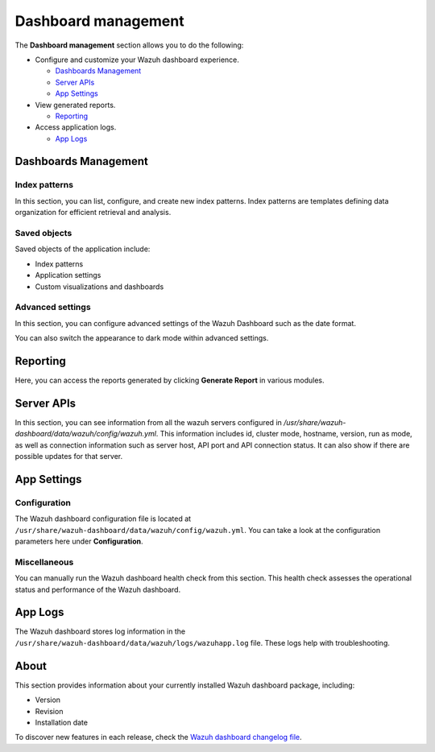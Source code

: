 .. Copyright (C) 2015, Wazuh, Inc.

.. meta::
  :description: The Wazuh dashboard gives you a quick view of your agents, alerts, and cluster. Learn how to configure its features in this section. 
  
.. _dashboard_management:

Dashboard management
========================

The **Dashboard management** section allows you to do the following:

-  Configure and customize your Wazuh dashboard experience.

   -  `Dashboards Management`_
   -  `Server APIs`_
   -  `App Settings`_

-  View generated reports.

   -  `Reporting`_

-  Access application logs.

   -  `App Logs`_

Dashboards Management
---------------------

Index patterns
^^^^^^^^^^^^^^

In this section, you can list, configure, and create new index patterns. Index patterns are templates defining data organization for efficient retrieval and analysis.

.. thumbnail:: /images/kibana-app/features/settings/index-patterns.png
   :align: center
   :width: 80%

Saved objects
^^^^^^^^^^^^^

Saved objects of the application include:

-  Index patterns
-  Application settings
-  Custom visualizations and dashboards

.. thumbnail:: /images/kibana-app/features/settings/saved-objects.png
   :align: center
   :width: 80%

Advanced settings
^^^^^^^^^^^^^^^^^

In this section, you can configure advanced settings of the Wazuh Dashboard such as the date format.

.. thumbnail:: /images/kibana-app/features/settings/advanced-settings.png
   :align: center
   :width: 80%

You can also switch the appearance to dark mode within advanced settings.
 
.. thumbnail:: /images/kibana-app/features/settings/dark-mode.png
   :align: center
   :width: 80%

Reporting
---------

Here, you can access the reports generated by clicking **Generate Report** in various modules.

.. thumbnail:: /images/kibana-app/features/settings/reporting.png
   :align: center
   :width: 80%

Server APIs
-----------

In this section, you can see information from all the wazuh servers configured in `/usr/share/wazuh-dashboard/data/wazuh/config/wazuh.yml`. This information includes id, cluster mode, hostname, version, run as mode, as well as connection information such as server host, API port and API connection status. It can also show if there are possible updates for that server. 

.. thumbnail:: /images/kibana-app/features/settings/api.png
   :align: center
   :width: 80%

App Settings
-------------

Configuration
^^^^^^^^^^^^^

The Wazuh dashboard configuration file is located at ``/usr/share/wazuh-dashboard/data/wazuh/config/wazuh.yml``. You can take a look at the configuration parameters here under **Configuration**.

.. thumbnail:: /images/kibana-app/features/settings/configuration.png
   :align: center
   :width: 80%


Miscellaneous
^^^^^^^^^^^^^

You can manually run the Wazuh dashboard health check from this section. This health check assesses the operational status and performance of the Wazuh dashboard.

.. thumbnail:: /images/kibana-app/features/settings/miscellaneous.png
   :align: center
   :width: 80%

App Logs
--------

The Wazuh dashboard stores log information in the ``/usr/share/wazuh-dashboard/data/wazuh/logs/wazuhapp.log`` file. These logs help with troubleshooting.

.. thumbnail:: /images/kibana-app/features/settings/logs.png
   :align: center
   :width: 80%

About
-----

This section provides information about your currently installed Wazuh dashboard package, including:

- Version
- Revision
- Installation date

To discover new features in each release, check the `Wazuh dashboard changelog file <https://github.com/wazuh/wazuh-dashboard-plugins/blob/v|WAZUH_CURRENT|-2.8.0/CHANGELOG.md>`__.

.. thumbnail:: /images/kibana-app/features/settings/about.png
   :align: center
   :width: 80%
